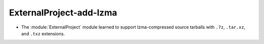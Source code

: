 ExternalProject-add-lzma
------------------------

* The :module:`ExternalProject` module learned to support lzma-compressed
  source tarballs with ``.7z``, ``.tar.xz``, and ``.txz`` extensions.
